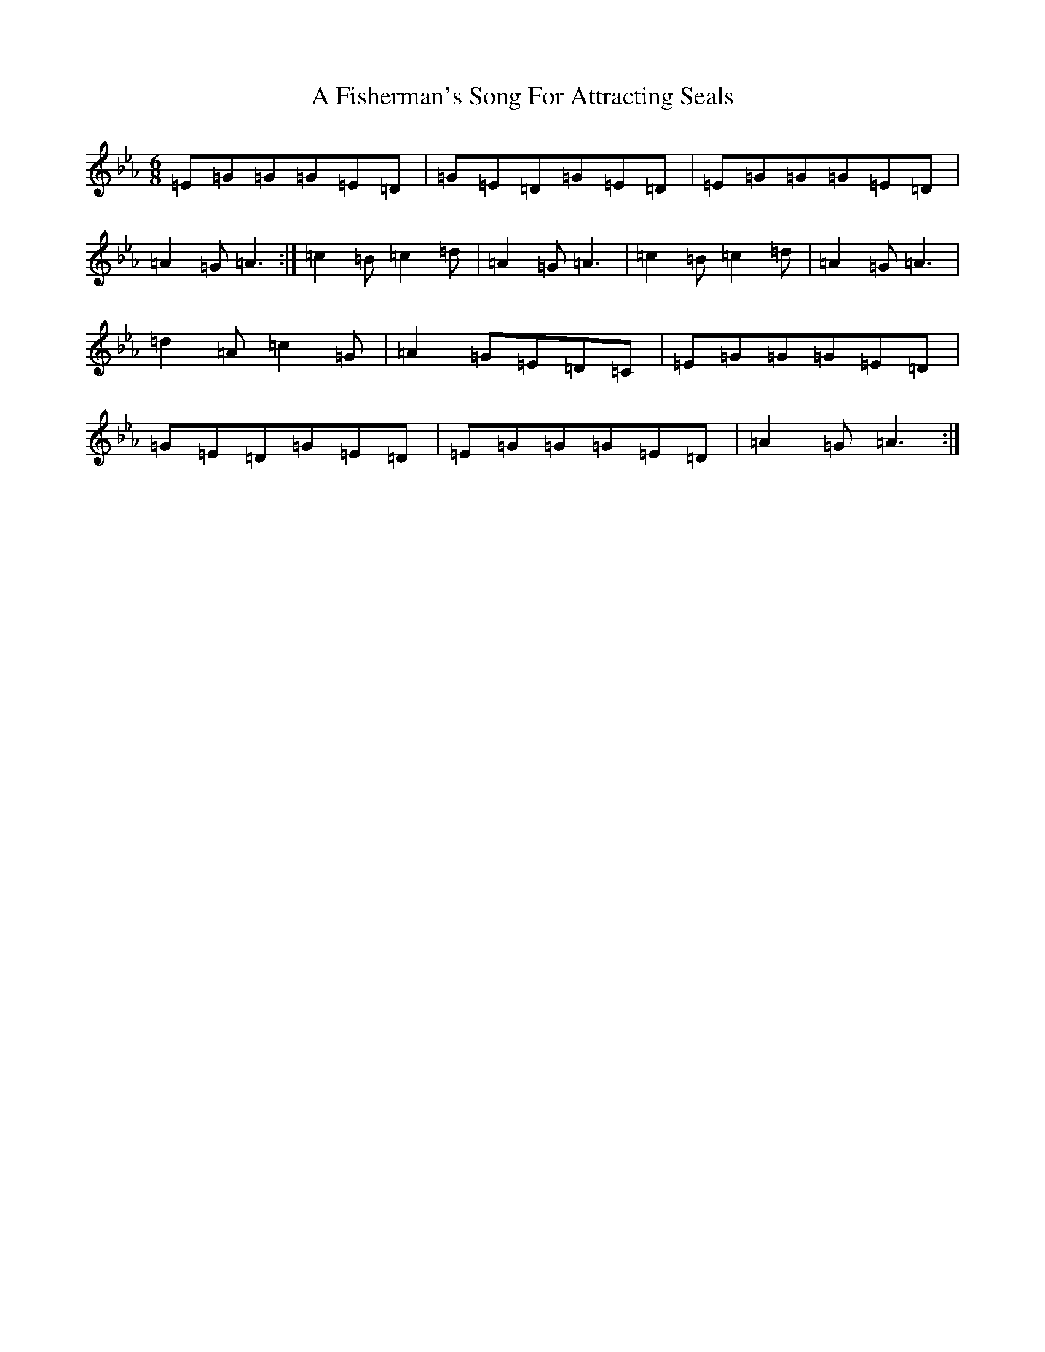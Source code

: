X: 81
T: A Fisherman's Song For Attracting Seals
S: https://thesession.org/tunes/9070#setting19877
R: jig
M:6/8
L:1/8
K: C minor
=E=G=G=G=E=D|=G=E=D=G=E=D|=E=G=G=G=E=D|=A2=G=A3:|=c2=B=c2=d|=A2=G=A3|=c2=B=c2=d|=A2=G=A3|=d2=A=c2=G|=A2=G=E=D=C|=E=G=G=G=E=D|=G=E=D=G=E=D|=E=G=G=G=E=D|=A2=G=A3:|